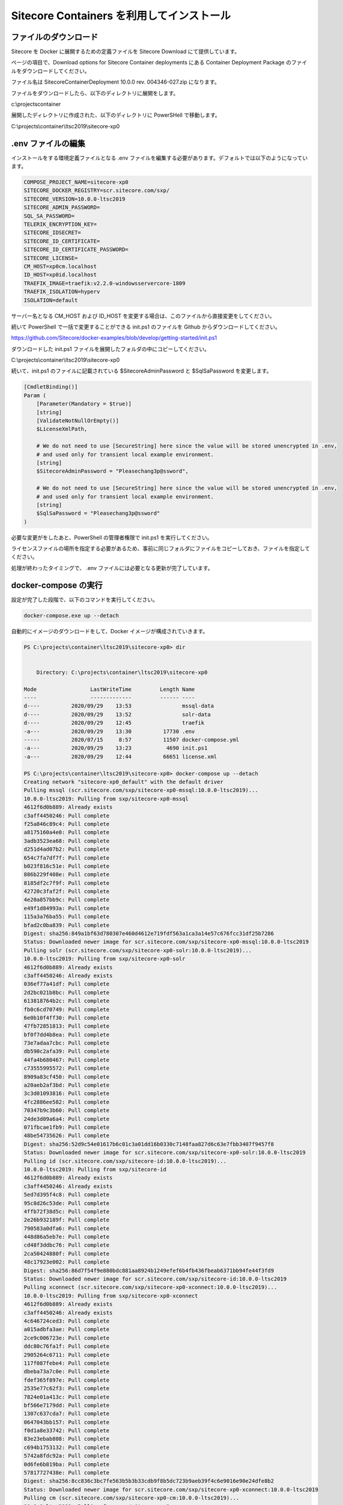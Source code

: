 ################################################
Sitecore Containers を利用してインストール
################################################

********************************
ファイルのダウンロード
********************************

Sitecore を Docker に展開するための定義ファイルを Sitecore Download にて提供しています。

ページの項目で、Download options for Sitecore Container deployments にある Container Deployment Package のファイルをダウンロードしてください。

.. image:: images/container01.png
   :align: center
   :width: 400px
   :alt: ファイルのダウンロード

ファイル名は SitecoreContainerDeployment 10.0.0 rev. 004346-027.zip になります。

ファイルをダウンロードしたら、以下のディレクトリに展開をします。

c:\\projects\container

展開したディレクトリに作成された、以下のディレクトリに PowerSHell で移動します。

C:\\projects\\container\\ltsc2019\\sitecore-xp0

********************************
.env ファイルの編集
********************************

インストールをする環境定義ファイルとなる .env ファイルを編集する必要があります。デフォルトでは以下のようになっています。

.. code-block:: 

    COMPOSE_PROJECT_NAME=sitecore-xp0
    SITECORE_DOCKER_REGISTRY=scr.sitecore.com/sxp/
    SITECORE_VERSION=10.0.0-ltsc2019
    SITECORE_ADMIN_PASSWORD=
    SQL_SA_PASSWORD=
    TELERIK_ENCRYPTION_KEY=
    SITECORE_IDSECRET=
    SITECORE_ID_CERTIFICATE=
    SITECORE_ID_CERTIFICATE_PASSWORD=
    SITECORE_LICENSE=
    CM_HOST=xp0cm.localhost
    ID_HOST=xp0id.localhost
    TRAEFIK_IMAGE=traefik:v2.2.0-windowsservercore-1809
    TRAEFIK_ISOLATION=hyperv
    ISOLATION=default

サーバー名となる CM_HOST および ID_HOST を変更する場合は、このファイルから直接変更をしてください。

続いて PowerShell で一括で変更することができる init.ps1 のファイルを Github からダウンロードしてください。

https://github.com/Sitecore/docker-examples/blob/develop/getting-started/init.ps1

ダウンロードした init.ps1 ファイルを展開したフォルダの中にコピーしてください。

C:\\projects\\container\\ltsc2019\\sitecore-xp0

.. image:: images/container02.png
   :align: center
   :width: 400px
   :alt: ファイルのダウンロード

続いて、init.ps1 のファイルに記載されている $SitecoreAdminPassword と $SqlSaPassword を変更します。

.. code-block:: powershell

    [CmdletBinding()]
    Param (
        [Parameter(Mandatory = $true)]
        [string]
        [ValidateNotNullOrEmpty()]
        $LicenseXmlPath,
        
        # We do not need to use [SecureString] here since the value will be stored unencrypted in .env,
        # and used only for transient local example environment.
        [string]
        $SitecoreAdminPassword = "Pleasechang3p@ssword",
        
        # We do not need to use [SecureString] here since the value will be stored unencrypted in .env,
        # and used only for transient local example environment.
        [string]
        $SqlSaPassword = "Pleasechang3p@ssword"
    )

必要な変更がをしたあと、PowerShell の管理者権限で init.ps1 を実行してください。

ライセンスファイルの場所を指定する必要があるため、事前に同じフォルダにファイルをコピーしておき、ファイルを指定してください。

.. image:: images/container03.png
   :align: center
   :width: 400px
   :alt: init.ps1 実行

処理が終わったタイミングで、 .env ファイルには必要となる更新が完了しています。

********************************
docker-compose の実行
********************************

設定が完了した段階で、以下のコマンドを実行してください。

.. code-block:: 

   docker-compose.exe up --detach

自動的にイメージのダウンロードをして、Docker イメージが構成されていきます。

.. code-block:: 

    PS C:\projects\container\ltsc2019\sitecore-xp0> dir


        Directory: C:\projects\container\ltsc2019\sitecore-xp0

    Mode                 LastWriteTime         Length Name
    ----                 -------------         ------ ----
    d----          2020/09/29    13:53                mssql-data
    d----          2020/09/29    13:52                solr-data
    d----          2020/09/29    12:45                traefik
    -a---          2020/09/29    13:30          17730 .env
    -----          2020/07/15     8:57          11507 docker-compose.yml
    -a---          2020/09/29    13:23           4690 init.ps1
    -a---          2020/09/29    12:44          66651 license.xml

    PS C:\projects\container\ltsc2019\sitecore-xp0> docker-compose up --detach
    Creating network "sitecore-xp0_default" with the default driver
    Pulling mssql (scr.sitecore.com/sxp/sitecore-xp0-mssql:10.0.0-ltsc2019)...
    10.0.0-ltsc2019: Pulling from sxp/sitecore-xp0-mssql
    4612f6d0b889: Already exists                                                                                            
    c3aff4450246: Pull complete                                                                                             
    f25a846c89c4: Pull complete                                                                                             
    a8175160a4e0: Pull complete                                                                                             
    3adb3523ea68: Pull complete                                                                                             
    d251d4ad07b2: Pull complete                                                                                             
    654c7fa7df7f: Pull complete                                                                                             
    b023f816c51e: Pull complete                                                                                             
    886b229f408e: Pull complete                                                                                             
    8185df2c7f9f: Pull complete                                                                                             
    42720c3faf2f: Pull complete                                                                                             
    4e20a857bb9c: Pull complete                                                                                             
    e49f1d84993a: Pull complete                                                                                             
    115a3a76ba55: Pull complete                                                                                             
    bfad2c0ba839: Pull complete                                                                                             
    Digest: sha256:849a1bf63d780307e460d4612e719fdf563a1ca3a14e57c676fcc31df25b7286
    Status: Downloaded newer image for scr.sitecore.com/sxp/sitecore-xp0-mssql:10.0.0-ltsc2019
    Pulling solr (scr.sitecore.com/sxp/sitecore-xp0-solr:10.0.0-ltsc2019)...
    10.0.0-ltsc2019: Pulling from sxp/sitecore-xp0-solr
    4612f6d0b889: Already exists                                                                                            
    c3aff4450246: Already exists                                                                                            
    036ef77a41df: Pull complete                                                                                             
    2d2bc021b8bc: Pull complete                                                                                             
    613818764b2c: Pull complete                                                                                             
    fb0c6cd70749: Pull complete                                                                                             
    6e0b10f4ff30: Pull complete                                                                                             
    47fb72851813: Pull complete                                                                                             
    bf0f7dd4b8ea: Pull complete                                                                                             
    73e7adaa7cbc: Pull complete                                                                                             
    db590c2afa39: Pull complete                                                                                             
    44fa4b680467: Pull complete                                                                                             
    c73555995572: Pull complete                                                                                             
    8909a83cf450: Pull complete                                                                                             
    a20aeb2af3bd: Pull complete                                                                                             
    3c3d01093816: Pull complete                                                                                             
    4fc2886ee582: Pull complete                                                                                             
    70347b9c3b60: Pull complete                                                                                             
    24de3d09a6a4: Pull complete                                                                                             
    071fbcae1fb9: Pull complete                                                                                             
    48be54735626: Pull complete                                                                                             
    Digest: sha256:52d9c54e01617b6c01c3a01dd16b0330c7148faa827d6c63e7fbb3407f9457f8
    Status: Downloaded newer image for scr.sitecore.com/sxp/sitecore-xp0-solr:10.0.0-ltsc2019
    Pulling id (scr.sitecore.com/sxp/sitecore-id:10.0.0-ltsc2019)...
    10.0.0-ltsc2019: Pulling from sxp/sitecore-id
    4612f6d0b889: Already exists                                                                                            
    c3aff4450246: Already exists                                                                                            
    5ed7d395f4c8: Pull complete                                                                                             
    95c8d26c53de: Pull complete                                                                                             
    4ffb72f38d5c: Pull complete                                                                                             
    2e26b932189f: Pull complete                                                                                             
    790583a0dfa6: Pull complete                                                                                             
    448d86a5eb7e: Pull complete                                                                                             
    cd48f3ddbc76: Pull complete                                                                                             
    2ca50424880f: Pull complete                                                                                             
    48c17923e002: Pull complete                                                                                             
    Digest: sha256:86d7f54f9e880bdc881aa8924b1249efef6b4fb436fbeab6371bb94fe44f3fd9
    Status: Downloaded newer image for scr.sitecore.com/sxp/sitecore-id:10.0.0-ltsc2019
    Pulling xconnect (scr.sitecore.com/sxp/sitecore-xp0-xconnect:10.0.0-ltsc2019)...
    10.0.0-ltsc2019: Pulling from sxp/sitecore-xp0-xconnect
    4612f6d0b889: Already exists                                                                                            
    c3aff4450246: Already exists                                                                                            
    4c646724ced3: Pull complete                                                                                             
    a015adbfa3ae: Pull complete                                                                                             
    2ce9c006723e: Pull complete                                                                                             
    ddc80c76fa1f: Pull complete                                                                                             
    2905264c6711: Pull complete                                                                                             
    117f087febe4: Pull complete                                                                                             
    dbeba73a7c0e: Pull complete                                                                                             
    fdef365f897e: Pull complete                                                                                             
    2535e77c62f3: Pull complete                                                                                             
    7824e01a413c: Pull complete                                                                                             
    bf566e7179dd: Pull complete                                                                                             
    1307c637cda7: Pull complete                                                                                             
    0647043bb157: Pull complete                                                                                             
    f0d1a8e33742: Pull complete                                                                                             
    83e23ebab808: Pull complete                                                                                             
    c694b1753132: Pull complete                                                                                             
    5742a8fdc92a: Pull complete                                                                                             
    0d6fe6b819ba: Pull complete                                                                                             
    57817727438e: Pull complete                                                                                             
    Digest: sha256:8cc836c3bc7fe563b5b3b33cdb9f8b5dc723b9aeb39f4c6e9016e90e24dfe8b2
    Status: Downloaded newer image for scr.sitecore.com/sxp/sitecore-xp0-xconnect:10.0.0-ltsc2019
    Pulling cm (scr.sitecore.com/sxp/sitecore-xp0-cm:10.0.0-ltsc2019)...
    10.0.0-ltsc2019: Pulling from sxp/sitecore-xp0-cm
    4612f6d0b889: Already exists                                                                                            
    c3aff4450246: Already exists                                                                                            
    4c646724ced3: Already exists                                                                                            
    a015adbfa3ae: Already exists                                                                                            
    2ce9c006723e: Already exists                                                                                            
    ddc80c76fa1f: Already exists                                                                                            
    2905264c6711: Already exists                                                                                            
    117f087febe4: Already exists                                                                                            
    dbeba73a7c0e: Already exists                                                                                            
    fdef365f897e: Already exists                                                                                            
    2535e77c62f3: Already exists                                                                                            
    7824e01a413c: Already exists                                                                                            
    c371566dbb08: Pull complete                                                                                             
    0fa991b4b94d: Pull complete                                                                                             
    92b4351e507c: Pull complete                                                                                             
    57e637ca808e: Pull complete                                                                                             
    673668d01687: Pull complete                                                                                             
    639159dbabc1: Pull complete                                                                                             
    371995e293ee: Pull complete                                                                                             
    72a2e294b6fe: Pull complete                                                                                             
    114703e4df9d: Pull complete                                                                                             
    9b1467a8cb90: Pull complete                                                                                             
    bcff52cd103c: Pull complete                                                                                             
    e3cfbf43db0e: Pull complete                                                                                             
    Digest: sha256:194bb5324497eadeadb24bf9fe72bc9ee0578cdd162199a86be4427f01e4edac
    Status: Downloaded newer image for scr.sitecore.com/sxp/sitecore-xp0-cm:10.0.0-ltsc2019
    Pulling traefik (traefik:v2.2.0-windowsservercore-1809)...
    v2.2.0-windowsservercore-1809: Pulling from library/traefik
    65014b3c3121: Pull complete                                                                                             
    eac6fba788c9: Pull complete                                                                                             
    edc29de22414: Pull complete                                                                                             
    4b6882ac7e42: Pull complete                                                                                             
    423691ba5ecc: Pull complete                                                                                             
    84a00a51e357: Pull complete                                                                                             
    e0d82edeef84: Pull complete                                                                                             
    Digest: sha256:5cd37215ff336d5088132aa1b7ab5181672cc9cfb98449c8939d9e76527d5b38
    Status: Downloaded newer image for traefik:v2.2.0-windowsservercore-1809
    Pulling xdbsearchworker (scr.sitecore.com/sxp/sitecore-xp0-xdbsearchworker:10.0.0-ltsc2019)...
    10.0.0-ltsc2019: Pulling from sxp/sitecore-xp0-xdbsearchworker
    4612f6d0b889: Already exists                                                                                            
    c3aff4450246: Already exists                                                                                            
    4c646724ced3: Already exists                                                                                            
    a015adbfa3ae: Already exists                                                                                            
    2ce9c006723e: Already exists                                                                                            
    ddc80c76fa1f: Already exists                                                                                            
    cd4e4ea07ed8: Pull complete                                                                                             
    710c0b9b64ec: Pull complete                                                                                             
    8edbeed8c3fc: Pull complete                                                                                             
    75d324fa03be: Pull complete                                                                                             
    0711c8e4ad0b: Pull complete                                                                                             
    dbab781c751b: Pull complete                                                                                             
    fc87e8c69355: Pull complete                                                                                             
    fe3dce4d03d0: Pull complete                                                                                             
    Digest: sha256:b0e6c2aeeeb843326da7a593a614bcfb9d600de965ed92efa0dd6792d6eb2100
    Status: Downloaded newer image for scr.sitecore.com/sxp/sitecore-xp0-xdbsearchworker:10.0.0-ltsc2019
    Pulling xdbautomationworker (scr.sitecore.com/sxp/sitecore-xp0-xdbautomationworker:10.0.0-ltsc2019)...
    10.0.0-ltsc2019: Pulling from sxp/sitecore-xp0-xdbautomationworker
    4612f6d0b889: Already exists                                                                                            
    c3aff4450246: Already exists                                                                                            
    4c646724ced3: Already exists                                                                                            
    a015adbfa3ae: Already exists                                                                                            
    2ce9c006723e: Already exists                                                                                            
    ddc80c76fa1f: Already exists                                                                                            
    7f40a0ec8982: Pull complete                                                                                             
    f6522ea410a2: Pull complete                                                                                             
    b6fb2bdb322b: Pull complete                                                                                             
    0423e8e80e8c: Pull complete                                                                                             
    bb06431258a8: Pull complete                                                                                             
    82cc4d81b243: Pull complete                                                                                             
    e37b2afaa4f3: Pull complete                                                                                             
    65ca38493dc8: Pull complete                                                                                             
    Digest: sha256:409de3e289bbfa76b79f151be23360067639f3808dc6cc373601b78816ebaeda
    Status: Downloaded newer image for scr.sitecore.com/sxp/sitecore-xp0-xdbautomationworker:10.0.0-ltsc2019
    Pulling cortexprocessingworker (scr.sitecore.com/sxp/sitecore-xp0-cortexprocessingworker:10.0.0-ltsc2019)...
    10.0.0-ltsc2019: Pulling from sxp/sitecore-xp0-cortexprocessingworker
    4612f6d0b889: Already exists                                                                                            
    c3aff4450246: Already exists                                                                                            
    4c646724ced3: Already exists                                                                                            
    a015adbfa3ae: Already exists                                                                                            
    2ce9c006723e: Already exists                                                                                            
    ddc80c76fa1f: Already exists                                                                                            
    7f40a0ec8982: Already exists                                                                                            
    f6522ea410a2: Already exists                                                                                            
    9fedb7832b20: Pull complete                                                                                             
    937fb10c5004: Pull complete                                                                                             
    8293a43afdbc: Pull complete                                                                                             
    749bec3c9138: Pull complete                                                                                             
    a03fdcb99582: Pull complete                                                                                             
    281a5d7ebc45: Pull complete                                                                                             
    Digest: sha256:fd7dd84363ecab6bd18f9acf760ded9fa13ab742400f7cf290795ae03776c41c
    Status: Downloaded newer image for scr.sitecore.com/sxp/sitecore-xp0-cortexprocessingworker:10.0.0-ltsc2019
    Creating sitecore-xp0_solr_1  ... done                                                                                  
    Creating sitecore-xp0_mssql_1 ... done                                                                                  
    Creating sitecore-xp0_id_1       ... done                                                                               
    Creating sitecore-xp0_xconnect_1 ... done                                                                               
    Creating sitecore-xp0_cm_1       ... done                                                                               
    Creating sitecore-xp0_cortexprocessingworker_1 ... done                                                                 
    Creating sitecore-xp0_xdbsearchworker_1        ... done                                                                 
    Creating sitecore-xp0_xdbautomationworker_1    ... done                                                                 
    Creating sitecore-xp0_traefik_1                ... done                                                                 
    PS C:\projects\container\ltsc2019\sitecore-xp0>  

PowerShell で実行しているイメージは以下のような形です。

.. image:: images/container04.png
   :align: center
   :width: 400px
   :alt: docker-compose

done が表示された後、Docker のツールに含まれるダッシュボードを開くと、コンテナが稼働していることがわかります。

.. image:: images/container05.png
   :align: center
   :width: 400px
   :alt: docker dashboard   

.env ファイルで定義していたドメイン https://xp0cm.localhost/ にアクセスをします。以下のようにサンプルのサイトが起動しています。

.. image:: images/container06.png
   :align: center
   :width: 400px
   :alt: Sitecore の Welcome ページ   

既に init.ps1 にて定義した管理者のパスワードを利用してログインをします。

.. image:: images/container07.png
   :align: center
   :width: 400px
   :alt: Sitecore の管理画面   

無事、Container で Sitecore 10.0 を起動することができました。

*************
参考動画
*************

.. raw:: html

    <iframe width="560" height="315" src="https://www.youtube.com/embed/todOvW4FX1Y" frameborder="0" allowfullscreen></iframe>

